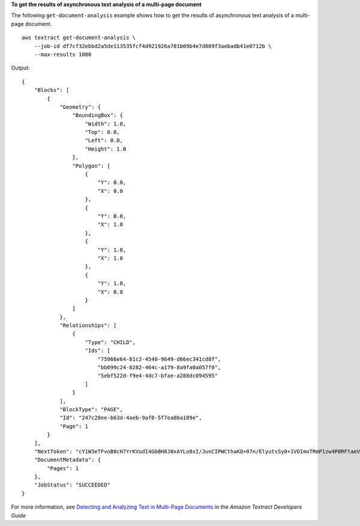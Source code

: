 **To get the results of asynchronous text analysis of a multi-page document**

The following ``get-document-analysis`` example shows how to get the results of asynchronous text analysis of a multi-page document. ::

    aws textract get-document-analysis \
        --job-id df7cf32ebbd2a5de113535fcf4d921926a701b09b4e7d089f3aebadb41e0712b \
        --max-results 1000

Output::

    {
        "Blocks": [
            {
                "Geometry": {
                    "BoundingBox": {
                        "Width": 1.0,
                        "Top": 0.0,
                        "Left": 0.0,
                        "Height": 1.0
                    },
                    "Polygon": [
                        {
                            "Y": 0.0,
                            "X": 0.0
                        },
                        {
                            "Y": 0.0,
                            "X": 1.0
                        },
                        {
                            "Y": 1.0,
                            "X": 1.0
                        },
                        {
                            "Y": 1.0,
                            "X": 0.0
                        }
                    ]
                },
                "Relationships": [
                    {
                        "Type": "CHILD",
                        "Ids": [
                            "75966e64-81c2-4540-9649-d66ec341cd8f",
                            "bb099c24-8282-464c-a179-8a9fa0a057f0",
                            "5ebf522d-f9e4-4dc7-bfae-a288dc094595"
                        ]
                    }
                ],
                "BlockType": "PAGE",
                "Id": "247c28ee-b63d-4aeb-9af0-5f7ea8ba109e",
                "Page": 1
            }
        ],
        "NextToken": "cY1W3eTFvoB0cH7YrKVudI4Gb0H8J0xAYLo8xI/JunCIPWCthaKQ+07n/ElyutsSy0+1VOImoTRmP1zw4P0RFtaeV9Bzhnfedpx1YqwB4xaGDA==",
        "DocumentMetadata": {
            "Pages": 1
        },
        "JobStatus": "SUCCEEDED"
    }

For more information, see `Detecting and Analyzing Text in Multi-Page Documents`_ in the *Amazon Textract Developers Guide*

.. _`Detecting and Analyzing Text in Multi-Page Documents`: https://docs.aws.amazon.com/textract/latest/dg/async.html
